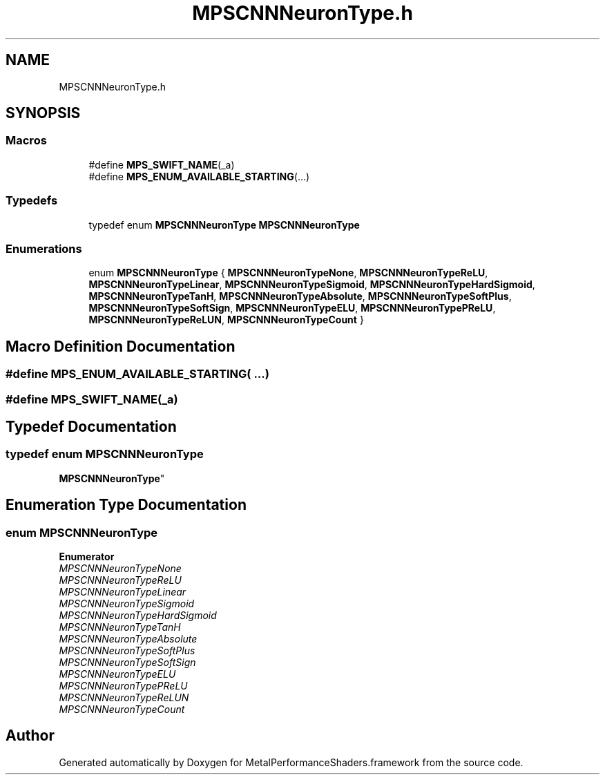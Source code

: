 .TH "MPSCNNNeuronType.h" 3 "Thu Jul 13 2017" "Version MetalPerformanceShaders-87.2" "MetalPerformanceShaders.framework" \" -*- nroff -*-
.ad l
.nh
.SH NAME
MPSCNNNeuronType.h
.SH SYNOPSIS
.br
.PP
.SS "Macros"

.in +1c
.ti -1c
.RI "#define \fBMPS_SWIFT_NAME\fP(_a)"
.br
.ti -1c
.RI "#define \fBMPS_ENUM_AVAILABLE_STARTING\fP(\&.\&.\&.)"
.br
.in -1c
.SS "Typedefs"

.in +1c
.ti -1c
.RI "typedef enum \fBMPSCNNNeuronType\fP \fBMPSCNNNeuronType\fP"
.br
.in -1c
.SS "Enumerations"

.in +1c
.ti -1c
.RI "enum \fBMPSCNNNeuronType\fP { \fBMPSCNNNeuronTypeNone\fP, \fBMPSCNNNeuronTypeReLU\fP, \fBMPSCNNNeuronTypeLinear\fP, \fBMPSCNNNeuronTypeSigmoid\fP, \fBMPSCNNNeuronTypeHardSigmoid\fP, \fBMPSCNNNeuronTypeTanH\fP, \fBMPSCNNNeuronTypeAbsolute\fP, \fBMPSCNNNeuronTypeSoftPlus\fP, \fBMPSCNNNeuronTypeSoftSign\fP, \fBMPSCNNNeuronTypeELU\fP, \fBMPSCNNNeuronTypePReLU\fP, \fBMPSCNNNeuronTypeReLUN\fP, \fBMPSCNNNeuronTypeCount\fP }"
.br
.in -1c
.SH "Macro Definition Documentation"
.PP 
.SS "#define MPS_ENUM_AVAILABLE_STARTING( \&.\&.\&.)"

.SS "#define MPS_SWIFT_NAME(_a)"

.SH "Typedef Documentation"
.PP 
.SS "typedef enum \fBMPSCNNNeuronType\fP

     \fBMPSCNNNeuronType\fP"

.SH "Enumeration Type Documentation"
.PP 
.SS "enum \fBMPSCNNNeuronType\fP"

.PP
\fBEnumerator\fP
.in +1c
.TP
\fB\fIMPSCNNNeuronTypeNone \fP\fP
.TP
\fB\fIMPSCNNNeuronTypeReLU \fP\fP
.TP
\fB\fIMPSCNNNeuronTypeLinear \fP\fP
.TP
\fB\fIMPSCNNNeuronTypeSigmoid \fP\fP
.TP
\fB\fIMPSCNNNeuronTypeHardSigmoid \fP\fP
.TP
\fB\fIMPSCNNNeuronTypeTanH \fP\fP
.TP
\fB\fIMPSCNNNeuronTypeAbsolute \fP\fP
.TP
\fB\fIMPSCNNNeuronTypeSoftPlus \fP\fP
.TP
\fB\fIMPSCNNNeuronTypeSoftSign \fP\fP
.TP
\fB\fIMPSCNNNeuronTypeELU \fP\fP
.TP
\fB\fIMPSCNNNeuronTypePReLU \fP\fP
.TP
\fB\fIMPSCNNNeuronTypeReLUN \fP\fP
.TP
\fB\fIMPSCNNNeuronTypeCount \fP\fP
.SH "Author"
.PP 
Generated automatically by Doxygen for MetalPerformanceShaders\&.framework from the source code\&.

